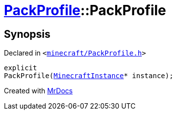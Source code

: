[#PackProfile-2constructor]
= xref:PackProfile.adoc[PackProfile]::PackProfile
:relfileprefix: ../
:mrdocs:


== Synopsis

Declared in `&lt;https://github.com/PrismLauncher/PrismLauncher/blob/develop/launcher/minecraft/PackProfile.h#L78[minecraft&sol;PackProfile&period;h]&gt;`

[source,cpp,subs="verbatim,replacements,macros,-callouts"]
----
explicit
PackProfile(xref:MinecraftInstance.adoc[MinecraftInstance]* instance);
----



[.small]#Created with https://www.mrdocs.com[MrDocs]#
